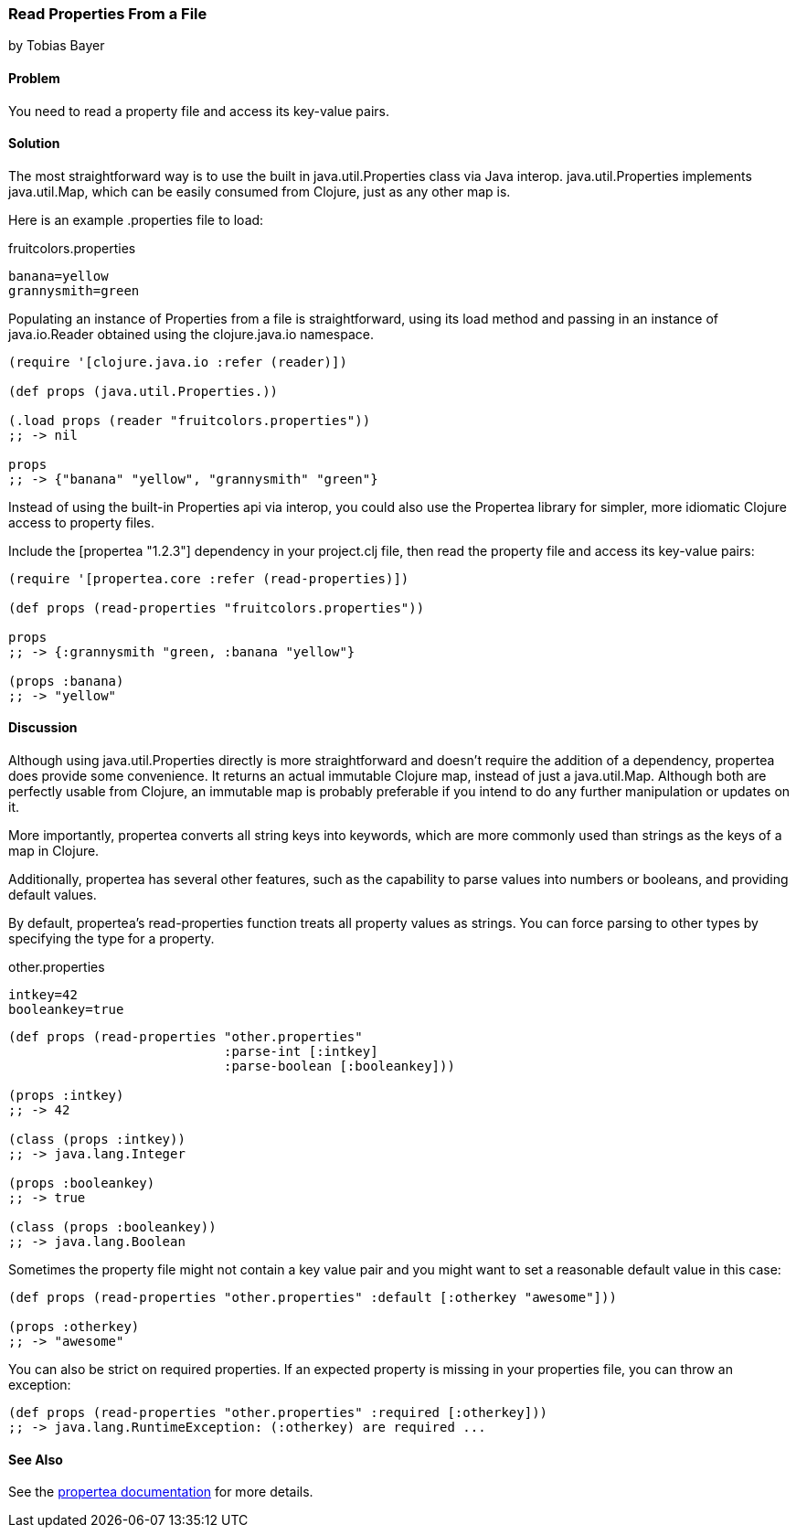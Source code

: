 === Read Properties From a File
[role="byline"]
by Tobias Bayer

==== Problem

You need to read a property file and access its key-value pairs.

==== Solution

The most straightforward way is to use the built in
+java.util.Properties+ class via Java interop. +java.util.Properties+
implements +java.util.Map+, which can be easily consumed from Clojure,
just as any other map is.

Here is an example +.properties+ file to load:

.fruitcolors.properties
[source,text]
----
banana=yellow
grannysmith=green
----

Populating an instance of +Properties+ from a file is straightforward,
using its +load+ method and passing in an instance of +java.io.Reader+
obtained using the +clojure.java.io+ namespace.

[source,clojure]
----
(require '[clojure.java.io :refer (reader)])

(def props (java.util.Properties.))

(.load props (reader "fruitcolors.properties"))
;; -> nil

props
;; -> {"banana" "yellow", "grannysmith" "green"}
----

Instead of using the built-in +Properties+ api via interop, you could
also use the Propertea library for simpler, more idiomatic Clojure
access to property files.

Include the +[propertea "1.2.3"]+ dependency in your +project.clj+
file, then read the property file and access its key-value pairs:

[source,clojure]
----
(require '[propertea.core :refer (read-properties)])

(def props (read-properties "fruitcolors.properties"))

props
;; -> {:grannysmith "green, :banana "yellow"}

(props :banana)
;; -> "yellow"
----

==== Discussion

Although using +java.util.Properties+ directly is more straightforward
and doesn't require the addition of a dependency, propertea does
provide some convenience. It returns an actual immutable Clojure map,
instead of just a +java.util.Map+. Although both are perfectly usable
from Clojure, an immutable map is probably preferable if you intend to
do any further manipulation or updates on it.

More importantly, propertea converts all string keys into keywords,
which are more commonly used than strings as the keys of a map in
Clojure.

Additionally, propertea has several other features, such as the
capability to parse values into numbers or booleans, and providing
default values.

By default, propertea's +read-properties+ function treats all
property values as strings. You can force parsing to other types by
specifying the type for a property.

.other.properties
[source,text]
----
intkey=42
booleankey=true
----

[source,clojure]
----
(def props (read-properties "other.properties"
                            :parse-int [:intkey]
                            :parse-boolean [:booleankey]))

(props :intkey)
;; -> 42

(class (props :intkey))
;; -> java.lang.Integer

(props :booleankey)
;; -> true

(class (props :booleankey))
;; -> java.lang.Boolean
----

Sometimes the property file might not contain a key value pair and you might want to set a reasonable default value in this case:

[source,clojure]
----
(def props (read-properties "other.properties" :default [:otherkey "awesome"]))

(props :otherkey)
;; -> "awesome"
----

You can also be strict on required properties. If an expected property is missing in your properties file, you can throw an exception:

[source,clojure]
----
(def props (read-properties "other.properties" :required [:otherkey]))
;; -> java.lang.RuntimeException: (:otherkey) are required ...
----
==== See Also
See the https://github.com/jaycfields/propertea[propertea documentation] for more details.
